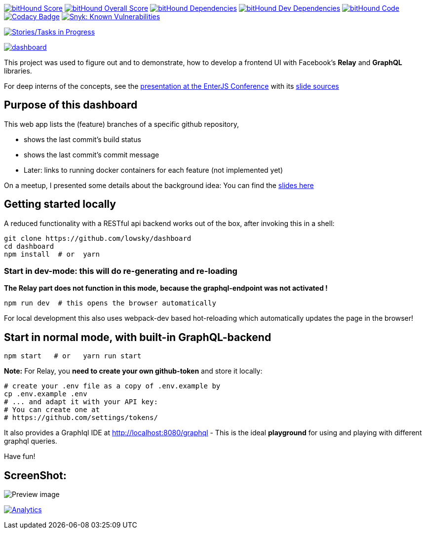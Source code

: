 image:https://www.bithound.io/github/lowsky/dashboard/badges/score.svg[bitHound Score,link=https://www.bithound.io/github/lowsky/dashboard]
image:https://www.bithound.io/github/lowsky/dashboard/badges/score.svg[bitHound Overall Score,link=https://www.bithound.io/github/lowsky/dashboard]
image:https://www.bithound.io/github/lowsky/dashboard/badges/dependencies.svg[bitHound Dependencies,link=https://www.bithound.io/github/lowsky/dashboard/master/dependencies/npm]
image:https://www.bithound.io/github/lowsky/dashboard/badges/devDependencies.svg[bitHound Dev Dependencies,link=https://www.bithound.io/github/lowsky/dashboard/master/dependencies/npm]
image:https://www.bithound.io/github/lowsky/dashboard/badges/code.svg[bitHound Code,link=https://www.bithound.io/github/lowsky/dashboard]
image:https://www.codacy.com/project/badge/5f6f0a485bfe4afab427fdba4eae3ac2[Codacy Badge,link=https://www.codacy.com/app/skylab71/dashboard]
image:https://snyk.io/test/github/lowsky/dashboard/badge.svg[Snyk: Known Vulnerabilities,link=
https://snyk.io/test/github/lowsky/dashboard]

image:https://badge.waffle.io/lowsky/dashboard.png?label=in%20progress&title=in-progress[Stories/Tasks in Progress,link=https://waffle.io/lowsky/dashboard]

image:https://badges.greenkeeper.io/lowsky/dashboard.svg[link="https://greenkeeper.io/"]

This project was used to figure out and to demonstrate, how to develop a frontend UI with Facebook's *Relay* and *GraphQL* libraries.

For deep interns of the concepts, see the link:https://lowsky.github.io/deck-graphql-relay-talk[presentation at the EnterJS Conference] with its link:https://www.github.com/lowsky/deck-graphql-relay-talk[slide sources]

== Purpose of this dashboard

This web app lists the (feature) branches of a specific github repository,

* shows the last commit's build status
* shows the last commit's commit message
* Later: links to running docker containers for each feature (not implemented yet)

On a meetup, I presented some details about the background idea: You can find the link:https://github.com/lowsky/dockerMeetupSlides[slides here]

== Getting started locally
A reduced functionality with a RESTful api backend works out of the box,
after invoking this in a shell:

```
git clone https://github.com/lowsky/dashboard
cd dashboard
npm install  # or  yarn
```

=== Start in dev-mode: this will do re-generating and re-loading
*The Relay part does not function in this mode, because the graphql-endpoint was not activated !*
```
npm run dev  # this opens the browser automatically
```
For local development this also uses webpack-dev based hot-reloading which
automatically updates the page in the browser!

== Start in normal mode, with built-in GraphQL-backend
```
npm start   # or   yarn run start
```
*Note:*
For Relay, you *need to create your own github-token* and store it locally:
```
# create your .env file as a copy of .env.example by
cp .env.example .env
# ... and adapt it with your API key:
# You can create one at
# https://github.com/settings/tokens/
```
It also provides a GraphIql IDE at http://localhost:8080/graphql - This is the ideal *playground*
for using and playing with different graphql queries.

Have fun!

== ScreenShot:

image:DashboardDemo.png[Preview image]

image:https://ga-beacon.appspot.com/UA-72383363-1/lowsky/dashboard/README.md[Analytics,link=https://github.com/lowsky/dashboard/blob/master/README.md]
